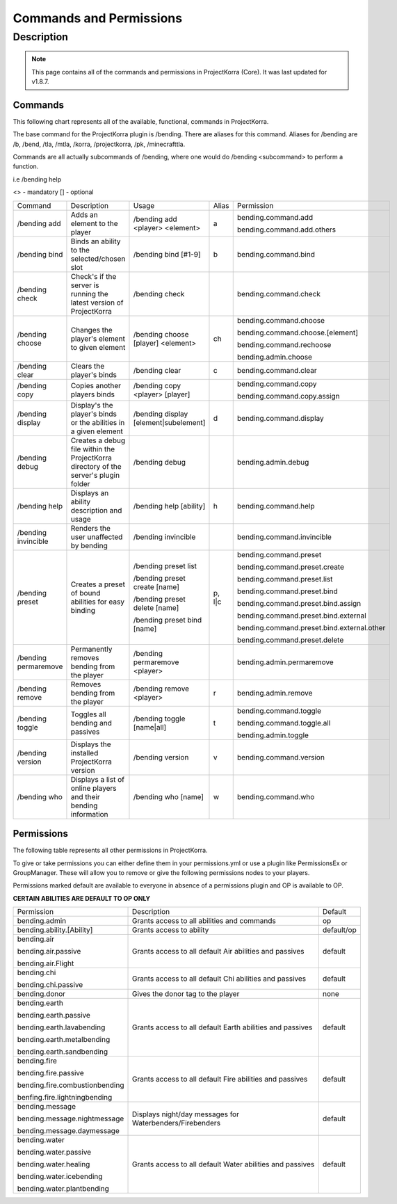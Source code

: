 ========================
Commands and Permissions
========================
Description
===========
.. note:: This page contains all of the commands and permissions in ProjectKorra (Core). It was last updated for v1.8.7.
Commands
--------
This following chart represents all of the available, functional, commands in ProjectKorra. 

The base command for the ProjectKorra plugin is /bending. There are aliases for this command. Aliases for /bending are /b, /bend, /tla, /mtla, /korra, /projectkorra, /pk, /minecrafttla. 

Commands are all actually subcommands of /bending, where one would do /bending <subcommand> to perform a function.

i.e /bending help

<> - mandatory
[] - optional


+---------------------+--------------------------------------------------------------------------------------+---------------------------------------+--------+---------------------------------------------+
| Command             | Description                                                                          | Usage                                 | Alias  | Permission                                  |
+---------------------+--------------------------------------------------------------------------------------+---------------------------------------+--------+---------------------------------------------+
| /bending add        | Adds an element to the player                                                        | /bending add <player> <element>       | a      | bending.command.add                         |
|                     |                                                                                      |                                       |        |                                             |
|                     |                                                                                      |                                       |        | bending.command.add.others                  |
+---------------------+--------------------------------------------------------------------------------------+---------------------------------------+--------+---------------------------------------------+
| /bending bind       | Binds an ability to the selected/chosen slot                                         | /bending bind [#1-9]                  | b      | bending.command.bind                        |
+---------------------+--------------------------------------------------------------------------------------+---------------------------------------+--------+---------------------------------------------+
| /bending check      | Check's if the server is running the latest version of ProjectKorra                  | /bending check                        |        | bending.command.check                       |
+---------------------+--------------------------------------------------------------------------------------+---------------------------------------+--------+---------------------------------------------+
| /bending choose     | Changes the player's element to given element                                        | /bending choose [player] <element>    | ch     | bending.command.choose                      |
|                     |                                                                                      |                                       |        |                                             |
|                     |                                                                                      |                                       |        | bending.command.choose.[element]            |
|                     |                                                                                      |                                       |        |                                             |
|                     |                                                                                      |                                       |        | bending.command.rechoose                    |
|                     |                                                                                      |                                       |        |                                             |
|                     |                                                                                      |                                       |        | bending.admin.choose                        |
+---------------------+--------------------------------------------------------------------------------------+---------------------------------------+--------+---------------------------------------------+
| /bending clear      | Clears the player's binds                                                            | /bending clear                        | c      | bending.command.clear                       |
+---------------------+--------------------------------------------------------------------------------------+---------------------------------------+--------+---------------------------------------------+
| /bending copy       | Copies another players binds                                                         | /bending copy <player> [player]       |        | bending.command.copy                        |
|                     |                                                                                      |                                       |        |                                             |
|                     |                                                                                      |                                       |        | bending.command.copy.assign                 |
+---------------------+--------------------------------------------------------------------------------------+---------------------------------------+--------+---------------------------------------------+
| /bending display    | Display's the player's binds or the abilities in a given element                     | /bending display [element|subelement] | d      | bending.command.display                     |
+---------------------+--------------------------------------------------------------------------------------+---------------------------------------+--------+---------------------------------------------+
| /bending debug      | Creates a debug file within the ProjectKorra directory of the server's plugin folder | /bending debug                        |        | bending.admin.debug                         |
+---------------------+--------------------------------------------------------------------------------------+---------------------------------------+--------+---------------------------------------------+
| /bending help       | Displays an ability description and usage                                            | /bending help [ability]               | h      | bending.command.help                        |
+---------------------+--------------------------------------------------------------------------------------+---------------------------------------+--------+---------------------------------------------+
| /bending invincible | Renders the user unaffected by bending                                               | /bending invincible                   |        | bending.command.invincible                  |
+---------------------+--------------------------------------------------------------------------------------+---------------------------------------+--------+---------------------------------------------+
| /bending preset     | Creates a preset of bound abilities for easy binding                                 | /bending preset list                  | p, l|c | bending.command.preset                      |
|                     |                                                                                      |                                       |        |                                             |
|                     |                                                                                      | /bending preset create [name]         |        | bending.command.preset.create               |
|                     |                                                                                      |                                       |        |                                             |
|                     |                                                                                      | /bending preset delete [name]         |        | bending.command.preset.list                 |
|                     |                                                                                      |                                       |        |                                             |
|                     |                                                                                      | /bending preset bind [name]           |        | bending.command.preset.bind                 |
|                     |                                                                                      |                                       |        |                                             |
|                     |                                                                                      |                                       |        | bending.command.preset.bind.assign          |
|                     |                                                                                      |                                       |        |                                             |
|                     |                                                                                      |                                       |        | bending.command.preset.bind.external        |
|                     |                                                                                      |                                       |        |                                             |
|                     |                                                                                      |                                       |        | bending.command.preset.bind.external.other  |
|                     |                                                                                      |                                       |        |                                             |
|                     |                                                                                      |                                       |        | bending.command.preset.delete               |
+---------------------+--------------------------------------------------------------------------------------+---------------------------------------+--------+---------------------------------------------+
| /bending permaremove| Permanently removes bending from the player                                          | /bending permaremove <player>         |        | bending.admin.permaremove                   |
+---------------------+--------------------------------------------------------------------------------------+---------------------------------------+--------+---------------------------------------------+
| /bending remove     | Removes bending from the player                                                      | /bending remove <player>              | r      | bending.admin.remove                        |
+---------------------+--------------------------------------------------------------------------------------+---------------------------------------+--------+---------------------------------------------+
| /bending toggle     | Toggles all bending and passives                                                     | /bending toggle [name|all]            | t      | bending.command.toggle                      |
|                     |                                                                                      |                                       |        |                                             |
|                     |                                                                                      |                                       |        | bending.command.toggle.all                  |
|                     |                                                                                      |                                       |        |                                             |
|                     |                                                                                      |                                       |        | bending.admin.toggle                        |
+---------------------+--------------------------------------------------------------------------------------+---------------------------------------+--------+---------------------------------------------+
| /bending version    | Displays the installed ProjectKorra version                                          | /bending version                      | v      | bending.command.version                     |
+---------------------+--------------------------------------------------------------------------------------+---------------------------------------+--------+---------------------------------------------+
| /bending who        | Displays a list of online players and their bending information                      | /bending who [name]                   | w      | bending.command.who                         |
+---------------------+--------------------------------------------------------------------------------------+---------------------------------------+--------+---------------------------------------------+


Permissions
-----------
The following table represents all other permissions in ProjectKorra.

To give or take permissions you can either define them in your permissions.yml or use a plugin like PermissionsEx or GroupManager. These will allow you to remove or give the following permissions nodes to your players.

Permissions marked default are available to everyone in absence of a permissions plugin and OP is available to OP.


**CERTAIN ABILITIES ARE DEFAULT TO OP ONLY**

+--------------------------------+-----------------------------------------------------------+------------+
| Permission                     | Description                                               | Default    |
+--------------------------------+-----------------------------------------------------------+------------+
| bending.admin                  | Grants access to all abilities and commands               | op         |
+--------------------------------+-----------------------------------------------------------+------------+
| bending.ability.[Ability]      | Grants access to ability                                  | default/op |
+--------------------------------+-----------------------------------------------------------+------------+
| bending.air                    | Grants access to all default Air abilities and passives   | default    |
|                                |                                                           |            |
| bending.air.passive            |                                                           |            |
|                                |                                                           |            |
| bending.air.Flight             |                                                           |            |
+--------------------------------+-----------------------------------------------------------+------------+
| bending.chi                    | Grants access to all default Chi abilities and passives   | default    |
|                                |                                                           |            |
| bending.chi.passive            |                                                           |            |
+--------------------------------+-----------------------------------------------------------+------------+
| bending.donor                  | Gives the donor tag to the player                         | none       |
+--------------------------------+-----------------------------------------------------------+------------+
| bending.earth                  | Grants access to all default Earth abilities and passives | default    |
|                                |                                                           |            |
| bending.earth.passive          |                                                           |            |
|                                |                                                           |            |
| bending.earth.lavabending      |                                                           |            |
|                                |                                                           |            |
| bending.earth.metalbending     |                                                           |            |
|                                |                                                           |            |
| bending.earth.sandbending      |                                                           |            |
+--------------------------------+-----------------------------------------------------------+------------+
| bending.fire                   | Grants access to all default Fire abilities and passives  | default    |
|                                |                                                           |            |
| bending.fire.passive           |                                                           |            |
|                                |                                                           |            |
| bending.fire.combustionbending |                                                           |            |
|                                |                                                           |            |
| benfing.fire.lightningbending  |                                                           |            |
+--------------------------------+-----------------------------------------------------------+------------+
| bending.message                | Displays night/day messages for Waterbenders/Firebenders  | default    |
|                                |                                                           |            |
| bending.message.nightmessage   |                                                           |            |
|                                |                                                           |            |
| bending.message.daymessage     |                                                           |            |
+--------------------------------+-----------------------------------------------------------+------------+
| bending.water                  | Grants access to all default Water abilities and passives | default    |
|                                |                                                           |            |
| bending.water.passive          |                                                           |            |
|                                |                                                           |            |
| bending.water.healing          |                                                           |            |
|                                |                                                           |            |
| bending.water.icebending       |                                                           |            |
|                                |                                                           |            |
| bending.water.plantbending     |                                                           |            |
+--------------------------------+-----------------------------------------------------------+------------+

